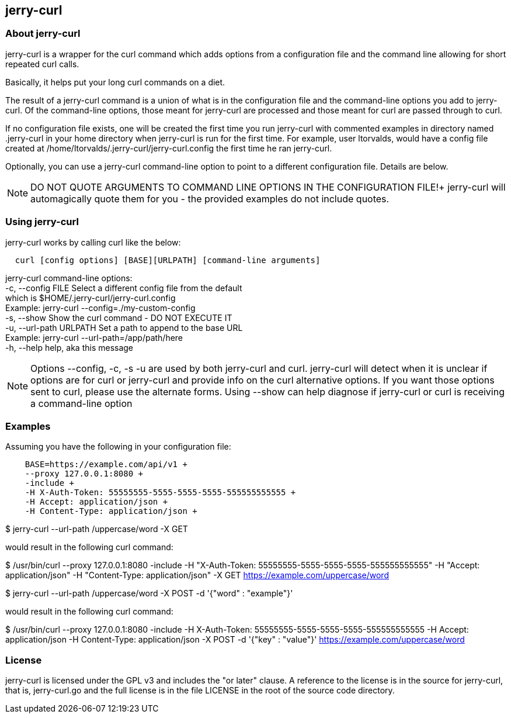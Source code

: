 == jerry-curl ==

=== About jerry-curl ===

jerry-curl is a wrapper for the curl command which adds options from a configuration file and the command line allowing for short repeated curl calls.

Basically, it helps put your long curl commands on a diet.

The result of a jerry-curl command is a union of what is in the configuration file and the command-line options you add to jerry-curl.  Of the command-line options, those meant for jerry-curl are processed and those meant for curl are passed through to curl.

If no configuration file exists, one will be created the first time you run jerry-curl with commented examples in directory named .jerry-curl in your home directory when jerry-curl is run for the first time.  For example, user ltorvalds, would have a config file created at /home/ltorvalds/.jerry-curl/jerry-curl.config the first time he ran jerry-curl.

Optionally, you can use a jerry-curl command-line option to point to a different configuration file.  Details are below.

[NOTE]
=================
DO NOT QUOTE ARGUMENTS TO COMMAND LINE OPTIONS IN THE CONFIGURATION FILE!+
 jerry-curl will automagically quote them for you - the provided examples do not include quotes.
=================

=== Using jerry-curl ===

jerry-curl works by calling curl like the below:
----
  curl [config options] [BASE][URLPATH] [command-line arguments]
----

jerry-curl command-line options: +
   -c, --config FILE         Select a different config file from the default +
                             which is $HOME/.jerry-curl/jerry-curl.config +
                               Example: jerry-curl --config=./my-custom-config +
   -s, --show                Show the curl command - DO NOT EXECUTE IT +
   -u, --url-path URLPATH    Set a path to append to the base URL +
                               Example: jerry-curl --url-path=/app/path/here +
   -h, --help                help, aka this message +

[NOTE]
=================
Options --config, -c, -s -u are used by both jerry-curl and curl.  jerry-curl will detect when it is unclear if options are for curl or jerry-curl and provide info on the curl alternative options.  If you want those options sent to curl, please use the alternate forms.  Using --show can help diagnose if jerry-curl or curl is receiving a command-line option
=================

=== Examples ===

Assuming you have the following in your configuration file: 
----
    BASE=https://example.com/api/v1 +
    --proxy 127.0.0.1:8080 +
    -include +
    -H X-Auth-Token: 55555555-5555-5555-5555-555555555555 +
    -H Accept: application/json +
    -H Content-Type: application/json +
----

$ jerry-curl --url-path /uppercase/word -X GET

would result in the following curl command:

$ /usr/bin/curl --proxy 127.0.0.1:8080 -include -H "X-Auth-Token: 55555555-5555-5555-5555-555555555555" -H "Accept: application/json" -H "Content-Type: application/json" -X GET https://example.com/uppercase/word

$ jerry-curl --url-path /uppercase/word -X POST -d '{"word" : "example"}'

would result in the following curl command:

$ /usr/bin/curl --proxy 127.0.0.1:8080 -include -H X-Auth-Token: 55555555-5555-5555-5555-555555555555 -H Accept: application/json -H Content-Type: application/json -X POST -d '{"key" : "value"}' https://example.com/uppercase/word

=== License ===

jerry-curl is licensed under the GPL v3 and includes the "or later" clause.  A reference to the license is in the source for jerry-curl, that is, jerry-curl.go and the full license is in the file LICENSE in the root of the source code directory.
